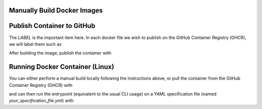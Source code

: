 Manually Build Docker Images
----------------------------

.. note: It is highly recommended to build the docker image on the same basic system or architecture type that you intend to run it on, *i.e.*, AWS Linux AMI 64-bit (x86), as it may experience difficulties running on other radically different systems (like an M1 Mac).

.. note: The NeuroConv docker container comes prepackaged with all required installations, *i.e.*, equivalent to `pip install neuroconv[full]`. As such it is fairly heavy, so be sure that whatever system (or specifically CI environment) you build with has sufficient disk space.

.. code:

    docker build -f neuroconv_dockerfile -t neuroconv .



Publish Container to GitHub
---------------------------

The `LABEL` is the important item here. In each docker file we wish to publish on the GitHub Container Registry (GHCR), we will label them such as

.. code:

    LABEL org.opencontainers.image.source=https://github.com/OWNER/REPO

After building the image, publish the container with

.. code:

    docker tag IMAGE_NAME ghcr.io/catalystneuro/neuroconv:TAG
    export CR_PAT="<YOUR GITHUB SECRET TOKEN>"
    echo $CR_PAT | docker login ghcr.io -u <YOUR GITHUB USERNAME> --password-stdin
    docker push ghcr.io/catalystneuro/neuroconv:TAG



Running Docker Container (Linux)
--------------------------------

You can either perform a manual build locally following the instructions above, or pull the container from the GitHub Container Registry (GHCR) with

.. code:

    docker pull ghcr.io/catalystneuro/neuroconv:latest

and can then run the entrypoint (equivalent to the usual CLI usage) on a YAML specification file (named `your_specification_file.yml`) with

.. code:

    docker run -it --volume /your/local/drive/:/desired/alias/of/drive/ ghcr.io/catalystneuro/neuroconv:latest neuroconv /desired/alias/of/drive/your_specification_file.yml
